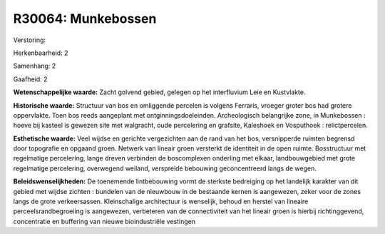 R30064: Munkebossen
===================

Verstoring:

Herkenbaarheid: 2

Samenhang: 2

Gaafheid: 2

**Wetenschappelijke waarde:**
Zacht golvend gebied, gelegen op het interfluvium Leie en Kustvlakte.

**Historische waarde:**
Structuur van bos en omliggende percelen is volgens Ferraris, vroeger
groter bos had grotere oppervlakte. Toen bos reeds aangeplant met
ontginningsdoeleinden. Archeologisch belangrijke zone, in Munkebossen :
hoeve bij kasteel is gewezen site met walgracht, oude percelering en
grafsite, Kaleshoek en Vosputhoek : relictpercelen.

**Esthetische waarde:**
Veel wijdse en gerichte vergezichten aan de rand van het bos,
versnipperde ruimten begrensd door topografie en opgaand groen. Netwerk
van lineair groen versterkt de identiteit in de open ruimte.
Bosstructuur met regelmatige percelering, lange dreven verbinden de
boscomplexen onderling met elkaar, landbouwgebied met grote regelmatige
percelering, overwegend weiland, verspreide bebouwing geconcentreerd
langs de wegen.



**Beleidswenselijkheden:**
De toenemende lintbebouwing vormt de sterkste bedreiging op het
landelijk karakter van dit gebied met wijdse zichten : bundelen van de
nieuwbouw in de bestaande kernen is aangewezen, zeker voor de zones
langs de grote verkeersassen. Kleinschalige architectuur is wenselijk,
behoud en herstel van lineaire perceelsrandbegroeiing is aangewezen,
verbeteren van de connectiviteit van het lineair groen is hierbij
richtinggevend, concentratie en buffering van nieuwe bioindustriële
vestingen
